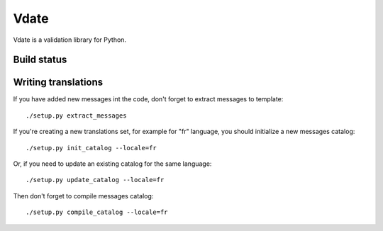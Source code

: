 Vdate
=====

Vdate is a validation library for Python.


Build status
------------

.. image:: https://travis-ci.org/ashep/vdate.svg?branch=develop
    :target: https://travis-ci.org/ashep/vdate


.. image:: https://codecov.io/gh/ashep/vdate/branch/develop/graph/badge.svg
  :target: https://codecov.io/gh/ashep/vdate


Writing translations
--------------------

If you have added new messages int the code, don't forget to extract messages to template::

    ./setup.py extract_messages

If you're creating a new translations set, for example for "fr" language, you should initialize a new messages catalog::

    ./setup.py init_catalog --locale=fr

Or, if you need to update an existing catalog for the same language::

    ./setup.py update_catalog --locale=fr

Then don't forget to compile messages catalog::

    ./setup.py compile_catalog --locale=fr

